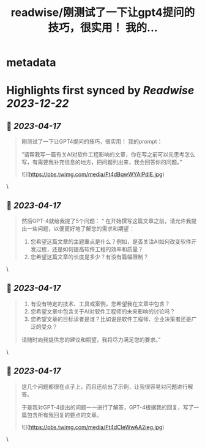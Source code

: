 :PROPERTIES:
:title: readwise/刚测试了一下让gpt4提问的技巧，很实用！ 我的...
:END:


* metadata
:PROPERTIES:
:author: [[dotey on Twitter]]
:full-title: "刚测试了一下让gpt4提问的技巧，很实用！ 我的..."
:category: [[tweets]]
:url: https://twitter.com/dotey/status/1647786431010467840
:image-url: https://pbs.twimg.com/profile_images/561086911561736192/6_g58vEs.jpeg
:END:

* Highlights first synced by [[Readwise]] [[2023-12-22]]
** 📌 [[2023-04-17]]
#+BEGIN_QUOTE
刚测试了一下让GPT4提问的技巧，很实用！
我的prompt：

“请帮我写一篇有关AI对软件工程影响的文章，你在写之前可以先思考怎么写，有需要我补充信息的地方，把问题列出来，我会回答你的问题。” 

![](https://pbs.twimg.com/media/Ft4dBqwWYAIPdlE.jpg) 
#+END_QUOTE\
** 📌 [[2023-04-17]]
#+BEGIN_QUOTE
然后GPT-4就给我提了5个问题：
“
在开始撰写这篇文章之前，请允许我提出一些问题，以便更好地了解您的需求和期望：

1. 您希望这篇文章的主题重点是什么？例如，是否关注AI如何改变软件开发过程，还是如何提高软件工程的效率和质量？
3. 您希望这篇文章的长度是多少？有没有篇幅限制？ 
#+END_QUOTE\
** 📌 [[2023-04-17]]
#+BEGIN_QUOTE
3. 有没有特定的技术、工具或案例，您希望我在文章中包含？
4. 您希望文章中包含关于AI对软件工程师的未来影响的讨论吗？
5. 您希望文章的目标读者是谁？比如说是软件工程师、企业决策者还是广泛的受众？

请随时向我提供您的建议和期望，我将尽力满足您的要求。” 
#+END_QUOTE\
** 📌 [[2023-04-17]]
#+BEGIN_QUOTE
这几个问题都很在点子上，而且还给出了示例，让我很容易对问题进行解答。

于是我对GPT-4提出的问题一一进行了解答，GPT-4根据我的回复，写了一篇包含所有我回复的要点的文章。 

![](https://pbs.twimg.com/media/Ft4dCIeWwAA2ieg.jpg) 
#+END_QUOTE\